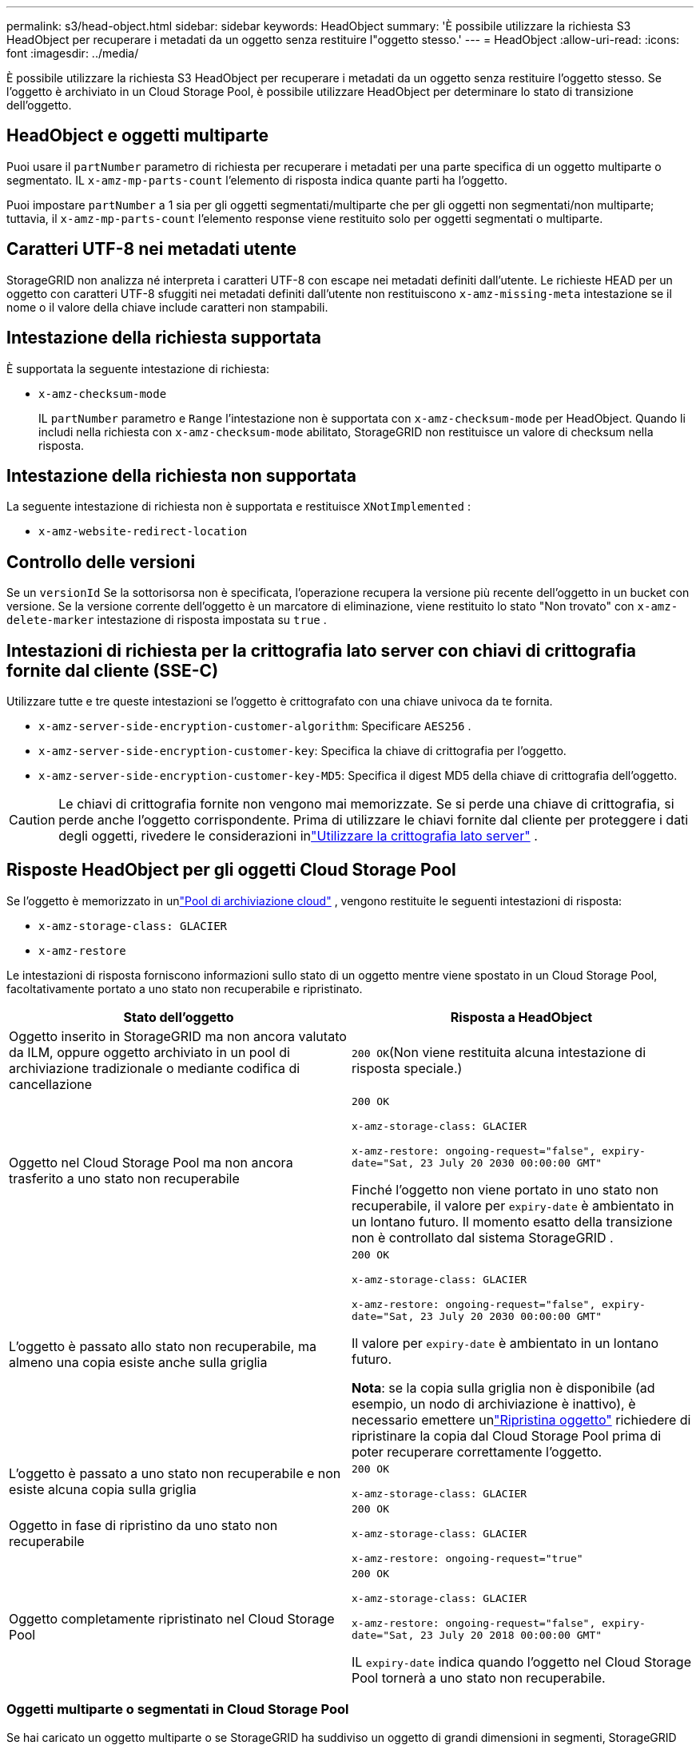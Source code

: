 ---
permalink: s3/head-object.html 
sidebar: sidebar 
keywords: HeadObject 
summary: 'È possibile utilizzare la richiesta S3 HeadObject per recuperare i metadati da un oggetto senza restituire l"oggetto stesso.' 
---
= HeadObject
:allow-uri-read: 
:icons: font
:imagesdir: ../media/


[role="lead"]
È possibile utilizzare la richiesta S3 HeadObject per recuperare i metadati da un oggetto senza restituire l'oggetto stesso.  Se l'oggetto è archiviato in un Cloud Storage Pool, è possibile utilizzare HeadObject per determinare lo stato di transizione dell'oggetto.



== HeadObject e oggetti multiparte

Puoi usare il `partNumber` parametro di richiesta per recuperare i metadati per una parte specifica di un oggetto multiparte o segmentato.  IL `x-amz-mp-parts-count` l'elemento di risposta indica quante parti ha l'oggetto.

Puoi impostare `partNumber` a 1 sia per gli oggetti segmentati/multiparte che per gli oggetti non segmentati/non multiparte; tuttavia, il `x-amz-mp-parts-count` l'elemento response viene restituito solo per oggetti segmentati o multiparte.



== Caratteri UTF-8 nei metadati utente

StorageGRID non analizza né interpreta i caratteri UTF-8 con escape nei metadati definiti dall'utente.  Le richieste HEAD per un oggetto con caratteri UTF-8 sfuggiti nei metadati definiti dall'utente non restituiscono `x-amz-missing-meta` intestazione se il nome o il valore della chiave include caratteri non stampabili.



== Intestazione della richiesta supportata

È supportata la seguente intestazione di richiesta:

* `x-amz-checksum-mode`
+
IL `partNumber` parametro e `Range` l'intestazione non è supportata con `x-amz-checksum-mode` per HeadObject.  Quando li includi nella richiesta con `x-amz-checksum-mode` abilitato, StorageGRID non restituisce un valore di checksum nella risposta.





== Intestazione della richiesta non supportata

La seguente intestazione di richiesta non è supportata e restituisce `XNotImplemented` :

* `x-amz-website-redirect-location`




== Controllo delle versioni

Se un `versionId` Se la sottorisorsa non è specificata, l'operazione recupera la versione più recente dell'oggetto in un bucket con versione.  Se la versione corrente dell'oggetto è un marcatore di eliminazione, viene restituito lo stato "Non trovato" con `x-amz-delete-marker` intestazione di risposta impostata su `true` .



== Intestazioni di richiesta per la crittografia lato server con chiavi di crittografia fornite dal cliente (SSE-C)

Utilizzare tutte e tre queste intestazioni se l'oggetto è crittografato con una chiave univoca da te fornita.

* `x-amz-server-side-encryption-customer-algorithm`: Specificare `AES256` .
* `x-amz-server-side-encryption-customer-key`: Specifica la chiave di crittografia per l'oggetto.
* `x-amz-server-side-encryption-customer-key-MD5`: Specifica il digest MD5 della chiave di crittografia dell'oggetto.



CAUTION: Le chiavi di crittografia fornite non vengono mai memorizzate.  Se si perde una chiave di crittografia, si perde anche l'oggetto corrispondente.  Prima di utilizzare le chiavi fornite dal cliente per proteggere i dati degli oggetti, rivedere le considerazioni inlink:using-server-side-encryption.html["Utilizzare la crittografia lato server"] .



== Risposte HeadObject per gli oggetti Cloud Storage Pool

Se l'oggetto è memorizzato in unlink:../ilm/what-cloud-storage-pool-is.html["Pool di archiviazione cloud"] , vengono restituite le seguenti intestazioni di risposta:

* `x-amz-storage-class: GLACIER`
* `x-amz-restore`


Le intestazioni di risposta forniscono informazioni sullo stato di un oggetto mentre viene spostato in un Cloud Storage Pool, facoltativamente portato a uno stato non recuperabile e ripristinato.

[cols="1a,1a"]
|===
| Stato dell'oggetto | Risposta a HeadObject 


 a| 
Oggetto inserito in StorageGRID ma non ancora valutato da ILM, oppure oggetto archiviato in un pool di archiviazione tradizionale o mediante codifica di cancellazione
 a| 
`200 OK`(Non viene restituita alcuna intestazione di risposta speciale.)



 a| 
Oggetto nel Cloud Storage Pool ma non ancora trasferito a uno stato non recuperabile
 a| 
`200 OK`

`x-amz-storage-class: GLACIER`

`x-amz-restore: ongoing-request="false", expiry-date="Sat, 23 July 20 2030 00:00:00 GMT"`

Finché l'oggetto non viene portato in uno stato non recuperabile, il valore per `expiry-date` è ambientato in un lontano futuro.  Il momento esatto della transizione non è controllato dal sistema StorageGRID .



 a| 
L'oggetto è passato allo stato non recuperabile, ma almeno una copia esiste anche sulla griglia
 a| 
`200 OK`

`x-amz-storage-class: GLACIER`

`x-amz-restore: ongoing-request="false", expiry-date="Sat, 23 July 20 2030 00:00:00 GMT"`

Il valore per `expiry-date` è ambientato in un lontano futuro.

*Nota*: se la copia sulla griglia non è disponibile (ad esempio, un nodo di archiviazione è inattivo), è necessario emettere unlink:post-object-restore.html["Ripristina oggetto"] richiedere di ripristinare la copia dal Cloud Storage Pool prima di poter recuperare correttamente l'oggetto.



 a| 
L'oggetto è passato a uno stato non recuperabile e non esiste alcuna copia sulla griglia
 a| 
`200 OK`

`x-amz-storage-class: GLACIER`



 a| 
Oggetto in fase di ripristino da uno stato non recuperabile
 a| 
`200 OK`

`x-amz-storage-class: GLACIER`

`x-amz-restore: ongoing-request="true"`



 a| 
Oggetto completamente ripristinato nel Cloud Storage Pool
 a| 
`200 OK`

`x-amz-storage-class: GLACIER`

`x-amz-restore: ongoing-request="false", expiry-date="Sat, 23 July 20 2018 00:00:00 GMT"`

IL `expiry-date` indica quando l'oggetto nel Cloud Storage Pool tornerà a uno stato non recuperabile.

|===


=== Oggetti multiparte o segmentati in Cloud Storage Pool

Se hai caricato un oggetto multiparte o se StorageGRID ha suddiviso un oggetto di grandi dimensioni in segmenti, StorageGRID determina se l'oggetto è disponibile nel Cloud Storage Pool campionando un sottoinsieme delle parti o dei segmenti dell'oggetto.  In alcuni casi, una richiesta HeadObject potrebbe restituire in modo errato `x-amz-restore: ongoing-request="false"` quando alcune parti dell'oggetto sono già state trasferite a uno stato non recuperabile o quando alcune parti dell'oggetto non sono ancora state ripristinate.



== HeadObject e replicazione cross-grid

Se stai usandolink:../admin/grid-federation-overview.html["federazione di rete"] Elink:../tenant/grid-federation-manage-cross-grid-replication.html["replicazione cross-grid"] è abilitato per un bucket, il client S3 può verificare lo stato di replicazione di un oggetto inviando una richiesta HeadObject.  La risposta include StorageGRID-specifico `x-ntap-sg-cgr-replication-status` intestazione di risposta, che avrà uno dei seguenti valori:

[cols="1a,2a"]
|===
| Griglia | Stato di replicazione 


 a| 
Fonte
 a| 
* *COMPLETO*: La replica è riuscita.
* *IN ATTESA*: L'oggetto non è stato ancora replicato.
* *ERRORE*: La replica non è riuscita con un errore permanente. Un utente deve risolvere l'errore.




 a| 
Destinazione
 a| 
*REPLICA*: L'oggetto è stato replicato dalla griglia di origine.

|===

NOTE: StorageGRID non supporta il `x-amz-replication-status` intestazione.
